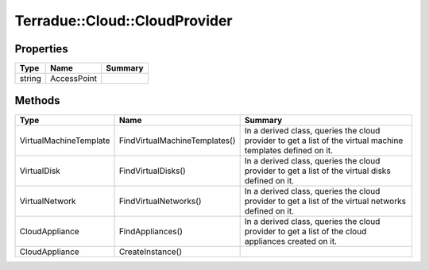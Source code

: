 .. _class_terradue_1_1_cloud_1_1_cloud_provider:

Terradue::Cloud::CloudProvider
------------------------------



.. uml::

  !include includes/skins.iuml
  skinparam backgroundColor #FFFFFF
  skinparam componentStyle uml2
  !include source/classes/class_terradue_1_1_cloud_1_1_cloud_provider.iuml



Properties
^^^^^^^^^^

.. cssclass:: propertiestable

+--------+-------------+---------+
| Type   | Name        | Summary |
+========+=============+=========+
| string | AccessPoint |         |
+--------+-------------+---------+

Methods
^^^^^^^

.. cssclass:: propertiestable

====================== ============================= =============================================================================================================
Type                   Name                          Summary
====================== ============================= =============================================================================================================
VirtualMachineTemplate FindVirtualMachineTemplates() In a derived class, queries the cloud provider to get a list of the virtual machine templates defined on it.

VirtualDisk            FindVirtualDisks()            In a derived class, queries the cloud provider to get a list of the virtual disks defined on it.

VirtualNetwork         FindVirtualNetworks()         In a derived class, queries the cloud provider to get a list of the virtual networks defined on it.

CloudAppliance         FindAppliances()              In a derived class, queries the cloud provider to get a list of the cloud appliances created on it.

CloudAppliance         CreateInstance()              
====================== ============================= =============================================================================================================

